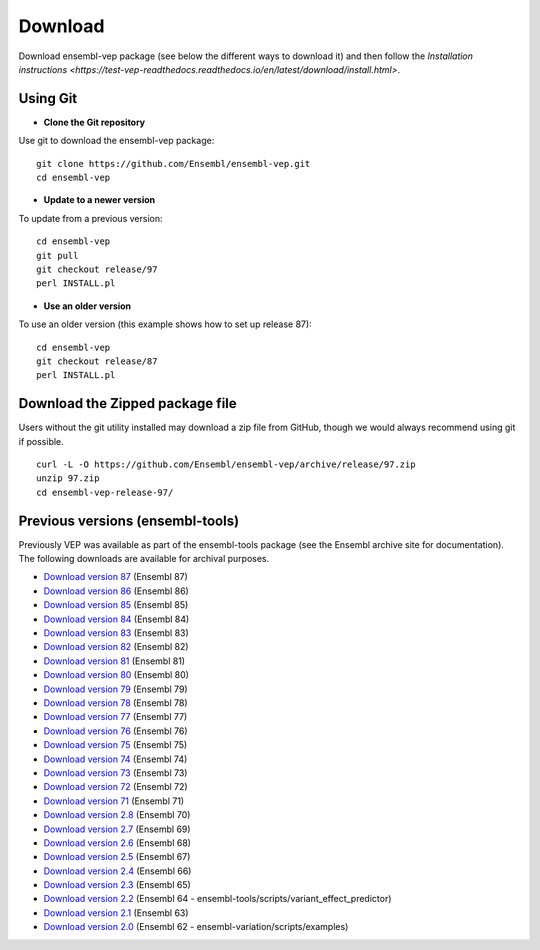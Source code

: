 .. Documentation for VEP download

.. highlight:: shell

Download
~~~~~~~~

Download ensembl-vep package (see below the different ways to download it) and then follow the `Installation instructions <https://test-vep-readthedocs.readthedocs.io/en/latest/download/install.html>`.


Using Git
=========

* **Clone the Git repository**

Use git to download the ensembl-vep package:

::

    git clone https://github.com/Ensembl/ensembl-vep.git
    cd ensembl-vep

* **Update to a newer version**

To update from a previous version:

::

    cd ensembl-vep
    git pull
    git checkout release/97
    perl INSTALL.pl


* **Use an older version**

To use an older version (this example shows how to set up release 87):

::

    cd ensembl-vep
    git checkout release/87
    perl INSTALL.pl


Download the Zipped package file
================================

Users without the git utility installed may download a zip file from GitHub, though we would always recommend using git if possible.

::

    curl -L -O https://github.com/Ensembl/ensembl-vep/archive/release/97.zip
    unzip 97.zip
    cd ensembl-vep-release-97/


Previous versions (ensembl-tools)
=================================

Previously VEP was available as part of the ensembl-tools package (see the Ensembl archive site for documentation). The following downloads are available for archival purposes.

* `Download version 87 <https://github.com/Ensembl/ensembl-tools/archive/release/87.zip>`_ (Ensembl 87)
* `Download version 86 <https://github.com/Ensembl/ensembl-tools/archive/release/86.zip>`_ (Ensembl 86)
* `Download version 85 <https://github.com/Ensembl/ensembl-tools/archive/release/85.zip>`_ (Ensembl 85)
* `Download version 84 <https://github.com/Ensembl/ensembl-tools/archive/release/84.zip>`_ (Ensembl 84)
* `Download version 83 <https://github.com/Ensembl/ensembl-tools/archive/release/83.zip>`_ (Ensembl 83)
* `Download version 82 <https://github.com/Ensembl/ensembl-tools/archive/release/82.zip>`_ (Ensembl 82)
* `Download version 81 <https://github.com/Ensembl/ensembl-tools/archive/release/81.zip>`_ (Ensembl 81)
* `Download version 80 <https://github.com/Ensembl/ensembl-tools/archive/release/80.zip>`_ (Ensembl 80)
* `Download version 79 <https://github.com/Ensembl/ensembl-tools/archive/release/79.zip>`_ (Ensembl 79)
* `Download version 78 <https://github.com/Ensembl/ensembl-tools/archive/release/78.zip>`_ (Ensembl 78)
* `Download version 77 <https://github.com/Ensembl/ensembl-tools/archive/release/77.zip>`_ (Ensembl 77)
* `Download version 76 <https://github.com/Ensembl/ensembl-tools/archive/release/76.zip>`_ (Ensembl 76)
* `Download version 75 <https://github.com/Ensembl/ensembl-tools/archive/release/75.zip>`_ (Ensembl 75)
* `Download version 74 <https://github.com/Ensembl/ensembl-tools/archive/release/74.zip>`_ (Ensembl 74)
* `Download version 73 <https://github.com/Ensembl/ensembl-tools/archive/release/73.zip>`_ (Ensembl 73)
* `Download version 72 <https://github.com/Ensembl/ensembl-tools/archive/release/72.zip>`_ (Ensembl 72)
* `Download version 71 <https://github.com/Ensembl/ensembl-tools/archive/release/71.zip>`_ (Ensembl 71)
* `Download version 2.8 <https://github.com/Ensembl/ensembl-tools/archive/release/70.zip>`_ (Ensembl 70)
* `Download version 2.7 <https://github.com/Ensembl/ensembl-tools/archive/release/69.zip>`_ (Ensembl 69)
* `Download version 2.6 <https://github.com/Ensembl/ensembl-tools/archive/release/68.zip>`_ (Ensembl 68)
* `Download version 2.5 <https://github.com/Ensembl/ensembl-tools/archive/release/67.zip>`_ (Ensembl 67)
* `Download version 2.4 <https://github.com/Ensembl/ensembl-tools/archive/release/66.zip>`_ (Ensembl 66)
* `Download version 2.3 <https://github.com/Ensembl/ensembl-tools/archive/release/65.zip>`_ (Ensembl 65)
* `Download version 2.2 <https://github.com/Ensembl/ensembl-tools/archive/release/64.zip>`_ (Ensembl 64 - ensembl-tools/scripts/variant_effect_predictor)
* `Download version 2.1 <https://github.com/Ensembl/ensembl-tools/archive/release/63.zip>`_ (Ensembl 63)
* `Download version 2.0 <https://github.com/Ensembl/ensembl-tools/archive/release/62.zip>`_ (Ensembl 62 - ensembl-variation/scripts/examples)
